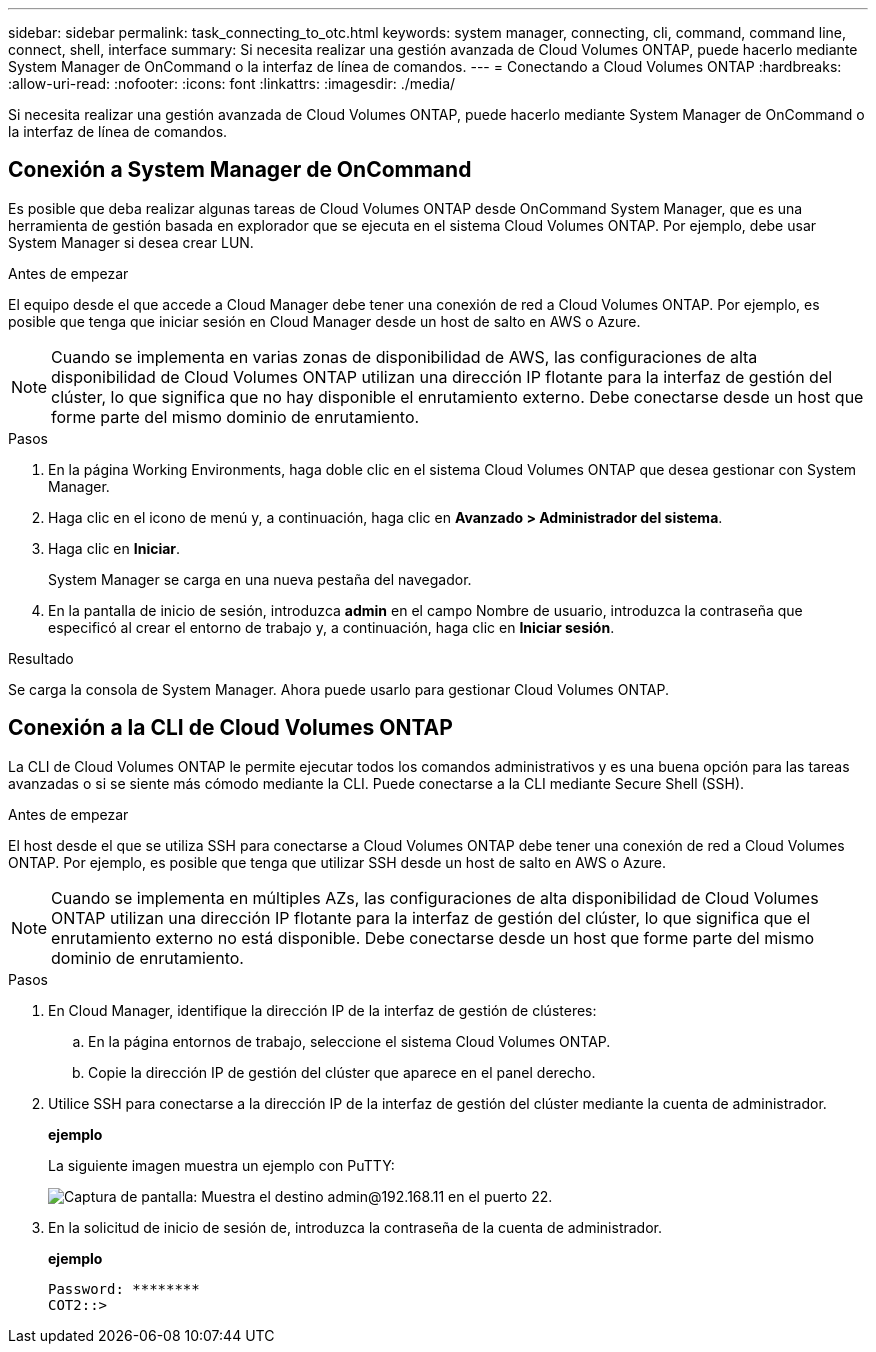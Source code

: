 ---
sidebar: sidebar 
permalink: task_connecting_to_otc.html 
keywords: system manager, connecting, cli, command, command line, connect, shell, interface 
summary: Si necesita realizar una gestión avanzada de Cloud Volumes ONTAP, puede hacerlo mediante System Manager de OnCommand o la interfaz de línea de comandos. 
---
= Conectando a Cloud Volumes ONTAP
:hardbreaks:
:allow-uri-read: 
:nofooter: 
:icons: font
:linkattrs: 
:imagesdir: ./media/


Si necesita realizar una gestión avanzada de Cloud Volumes ONTAP, puede hacerlo mediante System Manager de OnCommand o la interfaz de línea de comandos.



== Conexión a System Manager de OnCommand

Es posible que deba realizar algunas tareas de Cloud Volumes ONTAP desde OnCommand System Manager, que es una herramienta de gestión basada en explorador que se ejecuta en el sistema Cloud Volumes ONTAP. Por ejemplo, debe usar System Manager si desea crear LUN.

.Antes de empezar
El equipo desde el que accede a Cloud Manager debe tener una conexión de red a Cloud Volumes ONTAP. Por ejemplo, es posible que tenga que iniciar sesión en Cloud Manager desde un host de salto en AWS o Azure.


NOTE: Cuando se implementa en varias zonas de disponibilidad de AWS, las configuraciones de alta disponibilidad de Cloud Volumes ONTAP utilizan una dirección IP flotante para la interfaz de gestión del clúster, lo que significa que no hay disponible el enrutamiento externo. Debe conectarse desde un host que forme parte del mismo dominio de enrutamiento.

.Pasos
. En la página Working Environments, haga doble clic en el sistema Cloud Volumes ONTAP que desea gestionar con System Manager.
. Haga clic en el icono de menú y, a continuación, haga clic en *Avanzado > Administrador del sistema*.
. Haga clic en *Iniciar*.
+
System Manager se carga en una nueva pestaña del navegador.

. En la pantalla de inicio de sesión, introduzca *admin* en el campo Nombre de usuario, introduzca la contraseña que especificó al crear el entorno de trabajo y, a continuación, haga clic en *Iniciar sesión*.


.Resultado
Se carga la consola de System Manager. Ahora puede usarlo para gestionar Cloud Volumes ONTAP.



== Conexión a la CLI de Cloud Volumes ONTAP

La CLI de Cloud Volumes ONTAP le permite ejecutar todos los comandos administrativos y es una buena opción para las tareas avanzadas o si se siente más cómodo mediante la CLI. Puede conectarse a la CLI mediante Secure Shell (SSH).

.Antes de empezar
El host desde el que se utiliza SSH para conectarse a Cloud Volumes ONTAP debe tener una conexión de red a Cloud Volumes ONTAP. Por ejemplo, es posible que tenga que utilizar SSH desde un host de salto en AWS o Azure.


NOTE: Cuando se implementa en múltiples AZs, las configuraciones de alta disponibilidad de Cloud Volumes ONTAP utilizan una dirección IP flotante para la interfaz de gestión del clúster, lo que significa que el enrutamiento externo no está disponible. Debe conectarse desde un host que forme parte del mismo dominio de enrutamiento.

.Pasos
. En Cloud Manager, identifique la dirección IP de la interfaz de gestión de clústeres:
+
.. En la página entornos de trabajo, seleccione el sistema Cloud Volumes ONTAP.
.. Copie la dirección IP de gestión del clúster que aparece en el panel derecho.


. Utilice SSH para conectarse a la dirección IP de la interfaz de gestión del clúster mediante la cuenta de administrador.
+
*ejemplo*

+
La siguiente imagen muestra un ejemplo con PuTTY:

+
image:screenshot_cli2.gif["Captura de pantalla: Muestra el destino admin@192.168.11 en el puerto 22."]

. En la solicitud de inicio de sesión de, introduzca la contraseña de la cuenta de administrador.
+
*ejemplo*

+
....
Password: ********
COT2::>
....

